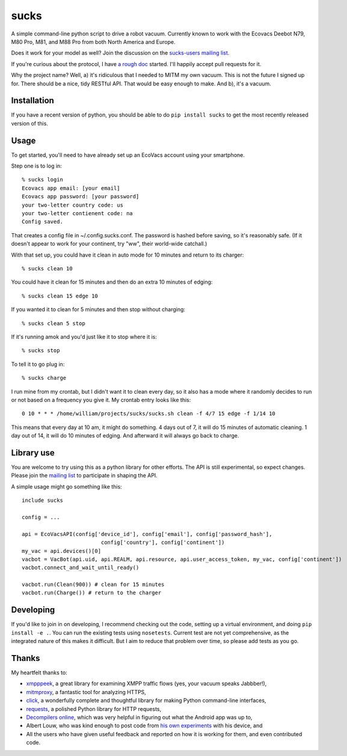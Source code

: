 sucks
=====

A simple command-line python script to drive a robot vacuum. Currently
known to work with the Ecovacs Deebot N79, M80 Pro, M81, and M88 Pro
from both North America and Europe.

Does it work for your model as well? Join the discussion on the
`sucks-users mailing
list <https://groups.google.com/forum/#!forum/sucks-users>`__.

If you're curious about the protocol, I have `a rough
doc <protocol.md>`__ started. I'll happily accept pull requests for it.

Why the project name? Well, a) it's ridiculous that I needed to MITM my
own vacuum. This is not the future I signed up for. There should be a
nice, tidy RESTful API. That would be easy enough to make. And b), it's
a vacuum.

Installation
------------

If you have a recent version of python, you should be able to do
``pip install sucks`` to get the most recently released version of this.

Usage
-----

To get started, you'll need to have already set up an EcoVacs account
using your smartphone.

Step one is to log in:

::

        % sucks login
        Ecovacs app email: [your email]
        Ecovacs app password: [your password]
        your two-letter country code: us
        your two-letter contienent code: na
        Config saved.

That creates a config file in ~/.config.sucks.conf. The password is
hashed before saving, so it's reasonably safe. (If it doesn't appear to
work for your continent, try "ww", their world-wide catchall.)

With that set up, you could have it clean in auto mode for 10 minutes
and return to its charger:

::

        % sucks clean 10

You could have it clean for 15 minutes and then do an extra 10 minutes
of edging:

::

        % sucks clean 15 edge 10

If you wanted it to clean for 5 minutes and then stop without charging:

::

        % sucks clean 5 stop

If it's running amok and you'd just like it to stop where it is:

::

        % sucks stop

To tell it to go plug in:

::

        % sucks charge

I run mine from my crontab, but I didn't want it to clean every day, so
it also has a mode where it randomly decides to run or not based on a
frequency you give it. My crontab entry looks like this:

::

    0 10 * * * /home/william/projects/sucks/sucks.sh clean -f 4/7 15 edge -f 1/14 10

This means that every day at 10 am, it might do something. 4 days out of
7, it will do 15 minutes of automatic cleaning. 1 day out of 14, it will
do 10 minutes of edging. And afterward it will always go back to charge.

Library use
-----------

You are welcome to try using this as a python library for other efforts.
The API is still experimental, so expect changes. Please join the
`mailing list <https://groups.google.com/forum/#!forum/sucks-users>`__
to participate in shaping the API.

A simple usage might go something like this:

::

    include sucks

    config = ...

    api = EcoVacsAPI(config['device_id'], config['email'], config['password_hash'],
                             config['country'], config['continent'])
    my_vac = api.devices()[0]
    vacbot = VacBot(api.uid, api.REALM, api.resource, api.user_access_token, my_vac, config['continent'])
    vacbot.connect_and_wait_until_ready()

    vacbot.run(Clean(900)) # clean for 15 minutes
    vacbot.run(Charge()) # return to the charger

Developing
----------

If you'd like to join in on developing, I recommend checking out the
code, setting up a virtual environment, and doing ``pip install -e .``.
You can run the existing tests using ``nosetests``. Current test are not
yet comprehensive, as the integrated nature of this makes it difficult.
But I aim to reduce that problem over time, so please add tests as you
go.

Thanks
------

My heartfelt thanks to:

-  `xmpppeek <https://www.beneaththewaves.net/Software/XMPPPeek.html>`__,
   a great library for examining XMPP traffic flows (yes, your vacuum
   speaks Jabbber!),
-  `mitmproxy <https://mitmproxy.org/>`__, a fantastic tool for
   analyzing HTTPS,
-  `click <http://click.pocoo.org/>`__, a wonderfully complete and
   thoughtful library for making Python command-line interfaces,
-  `requests <http://docs.python-requests.org/en/master/>`__, a polished
   Python library for HTTP requests,
-  `Decompilers online <http://www.javadecompilers.com/apk>`__, which
   was very helpful in figuring out what the Android app was up to,
-  Albert Louw, who was kind enough to post code from `his own
   experiments <https://community.smartthings.com/t/ecovacs-deebot-n79/93410/33>`__
   with his device, and
-  All the users who have given useful feedback and reported on how it
   is working for them, and even contributed code.


